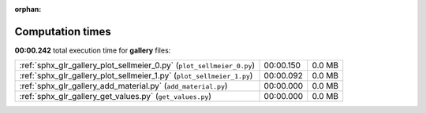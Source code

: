 
:orphan:

.. _sphx_glr_gallery_sg_execution_times:


Computation times
=================
**00:00.242** total execution time for **gallery** files:

+-----------------------------------------------------------------------+-----------+--------+
| :ref:`sphx_glr_gallery_plot_sellmeier_0.py` (``plot_sellmeier_0.py``) | 00:00.150 | 0.0 MB |
+-----------------------------------------------------------------------+-----------+--------+
| :ref:`sphx_glr_gallery_plot_sellmeier_1.py` (``plot_sellmeier_1.py``) | 00:00.092 | 0.0 MB |
+-----------------------------------------------------------------------+-----------+--------+
| :ref:`sphx_glr_gallery_add_material.py` (``add_material.py``)         | 00:00.000 | 0.0 MB |
+-----------------------------------------------------------------------+-----------+--------+
| :ref:`sphx_glr_gallery_get_values.py` (``get_values.py``)             | 00:00.000 | 0.0 MB |
+-----------------------------------------------------------------------+-----------+--------+
